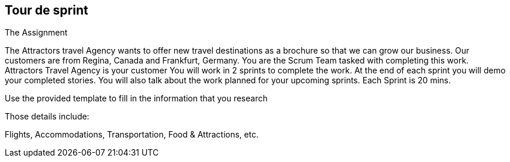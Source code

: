 ## Tour de sprint

The Assignment

The Attractors travel Agency wants to offer new travel destinations as a brochure so that we can grow our business. Our customers are from Regina, Canada and Frankfurt, Germany.
You are the Scrum Team tasked with completing this work. Attractors Travel Agency is your customer
You will work in 2 sprints to complete the work. At the end of each sprint you will demo your completed stories. You will also talk about the work planned for your upcoming sprints.
Each Sprint is 20 mins.

Use the provided template to fill in the information that you research

Those details include:

Flights, Accommodations, Transportation, Food & Attractions, etc.
